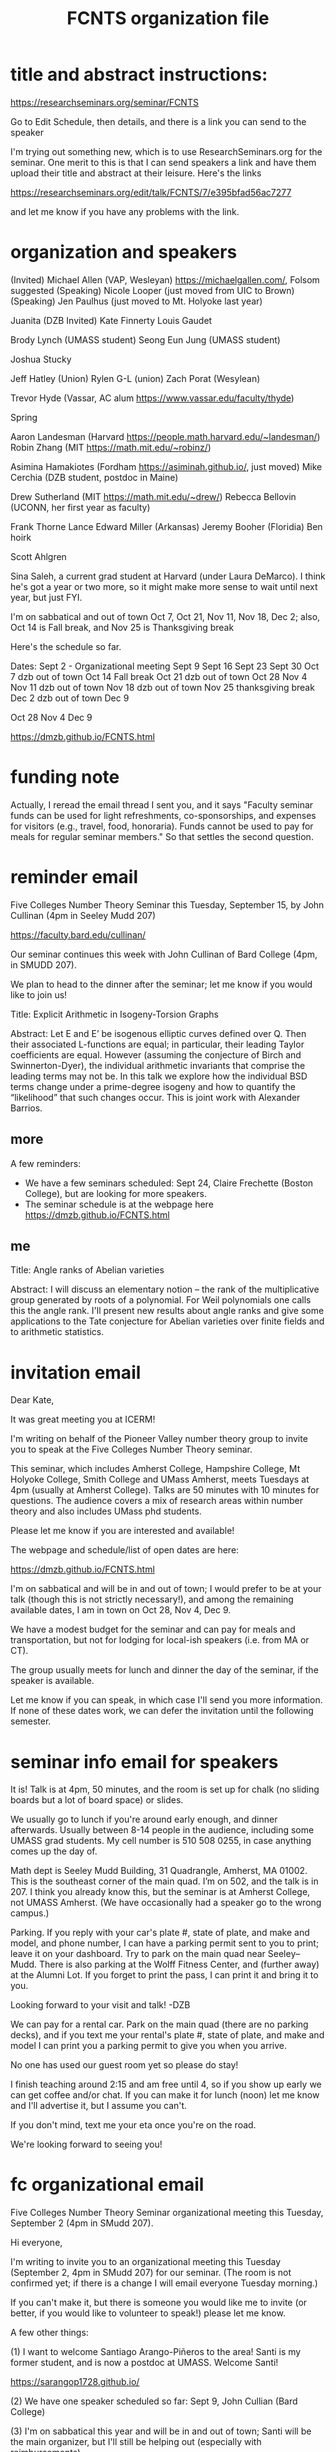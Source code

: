 #+TITLE: FCNTS organization file

* title and abstract instructions:
https://researchseminars.org/seminar/FCNTS

Go to Edit Schedule, then details, and there is a link you can send to the speaker

I'm trying out something new, which is to use ResearchSeminars.org for the seminar. One merit to this is that I can send speakers a link and have them upload their title and abstract at their leisure. Here's the links

https://researchseminars.org/edit/talk/FCNTS/7/e395bfad56ac7277

and let me know if you have any problems with the link.

* organization and speakers

(Invited) Michael Allen (VAP, Wesleyan) https://michaelgallen.com/, Folsom suggested
(Speaking) Nicole Looper (just moved from UIC to Brown) 
(Speaking) Jen Paulhus (just moved to Mt. Holyoke last year)

Juanita 
(DZB Invited) Kate Finnerty
Louis Gaudet

Brody Lynch (UMASS student)
Seong Eun Jung (UMASS student)

Joshua Stucky

Jeff Hatley (Union)
Rylen G-L (union)
Zach Porat (Wesylean)

Trevor Hyde (Vassar, AC alum https://www.vassar.edu/faculty/thyde)

Spring

Aaron Landesman (Harvard https://people.math.harvard.edu/~landesman/)
Robin Zhang (MIT https://math.mit.edu/~robinz/)

Asimina Hamakiotes (Fordham https://asiminah.github.io/, just moved)
Mike Cerchia (DZB student, postdoc in Maine)






Drew Sutherland (MIT https://math.mit.edu/~drew/)
Rebecca Bellovin (UCONN, her first year as faculty)

Frank Thorne
Lance Edward Miller (Arkansas)
Jeremy Booher (Floridia)
Ben hoirk

Scott Ahlgren

Sina Saleh, a current grad student at Harvard (under Laura DeMarco). I think he's got a year or two more, so it might make more sense to wait until next year, but just FYI.


I'm on sabbatical and out of town Oct 7, Oct 21, Nov 11, Nov 18, Dec 2; also, Oct 14 is Fall break, and Nov 25 is Thanksgiving break

Here's the schedule so far.

Dates:
Sept 2 - Organizational meeting
Sept 9 
Sept 16
Sept 23
Sept 30
Oct 7 dzb out of town
Oct 14 Fall break 
Oct 21 dzb out of town
Oct 28
Nov 4
Nov 11 dzb out of town
Nov 18 dzb out of town
Nov 25 thanksgiving break
Dec 2 dzb out of town
Dec 9



Oct 28
Nov 4
Dec 9





https://dmzb.github.io/FCNTS.html
* funding note
Actually, I reread the email thread I sent you, and it says "Faculty seminar funds can be used for light refreshments, co-sponsorships, and expenses for visitors (e.g., travel, food, honoraria). Funds cannot be used to pay for meals for regular seminar members." So that settles the second question.
* reminder email


Five Colleges Number Theory Seminar this Tuesday, September 15, by John Cullinan (4pm in Seeley Mudd 207)


https://faculty.bard.edu/cullinan/

Our seminar continues this week with John Cullinan of Bard College (4pm, in SMUDD 207). 

We plan to head to the dinner after the seminar; let me know if you would like to join us!

Title: Explicit Arithmetic in Isogeny-Torsion Graphs

Abstract: Let E and E’ be isogenous elliptic curves defined over Q. Then their associated L-functions are equal; in particular, their leading Taylor coefficients are equal. However (assuming the conjecture of Birch and Swinnerton-Dyer), the individual arithmetic invariants that comprise the leading terms may not be. In this talk we explore how the individual BSD terms change under a prime-degree isogeny and how to quantify the “likelihood” that such changes occur. This is joint work with Alexander Barrios.

** more
A few reminders: 
 - We have a few seminars scheduled: Sept 24, Claire Frechette (Boston College), but are looking for more speakers.
 - The seminar schedule is at the webpage here https://dmzb.github.io/FCNTS.html


** me

Title: Angle ranks of Abelian varieties

Abstract: I will discuss an elementary notion -- the rank of the multiplicative group generated by roots of a polynomial. For Weil polynomials one calls this the angle rank.  I'll present new results about angle ranks and give some applications to the Tate conjecture for Abelian varieties over finite fields and to arithmetic statistics.

* invitation email

Dear Kate,

It was great meeting you at ICERM! 

I'm writing on behalf of the Pioneer Valley number theory group to invite you
to speak at the Five Colleges Number Theory seminar.

This seminar, which includes Amherst College, Hampshire College, Mt Holyoke
College, Smith College and UMass Amherst, meets Tuesdays at 4pm (usually at
Amherst College). Talks are 50 minutes with 10 minutes for questions. The
audience covers a mix of research areas within number theory and also includes
UMass phd students.

Please let me know if you are interested and available!

The webpage and schedule/list of open dates are here:

https://dmzb.github.io/FCNTS.html

I'm on sabbatical and will be in and out of town; I would prefer to be at your
talk (though this is not strictly necessary!), and among the remaining
available dates, I am in town on Oct 28, Nov 4, Dec 9.

We have a modest budget for the seminar and can pay for meals and
transportation, but not for lodging for local-ish speakers (i.e. from MA or
CT).

The group usually meets for lunch and dinner the day of the seminar, if the
speaker is available.

Let me know if you can speak, in which case I'll send you more information. If
none of these dates work, we can defer the invitation until the following
semester.






* seminar info email for speakers
It is! Talk is at 4pm, 50 minutes, and the room is set up for chalk (no sliding
boards but a lot of board space) or slides.

We usually go to lunch if you're around early enough, and dinner afterwards.
Usually between 8-14 people in the audience, including some UMASS grad
students. My cell number is 510 508 0255, in case anything comes up the day of.

Math dept is Seeley Mudd Building, 31 Quadrangle, Amherst, MA 01002. This is
the southeast corner of the main quad. I’m on 502, and the talk is in 207. I
think you already know this, but the seminar is at Amherst College, not UMASS
Amherst. (We have occasionally had a speaker go to the wrong campus.)

Parking. If you reply with your car's plate #, state of plate, and make and
model, and phone number, I can have a parking permit sent to you to print;
leave it on your dashboard. Try to park on the main quad near Seeley--Mudd.
There is also parking at the Wolff Fitness Center, and (further away) at the
Alumni Lot. If you forget to print the pass, I can print it and bring it to
you.

Looking forward to your visit and talk!
-DZB


We can pay for a rental car. Park on the main quad (there are no parking
decks), and if you text me your rental's plate #, state of plate, and make and
model I can print you a parking permit to give you when you arrive.

No one has used our guest room yet so please do stay!

I finish teaching around 2:15 and am free until 4, so if you show up early we
can get coffee and/or chat. If you can make it for lunch (noon) let me know and
I'll advertise it, but I assume you can't.

If you don't mind, text me your eta once you're on the road.

We're looking forward to seeing you!

* fc organizational email

Five Colleges Number Theory Seminar organizational meeting this Tuesday,
September 2 (4pm in SMudd 207).

Hi everyone,

I'm writing to invite you to an organizational meeting this Tuesday (September
2, 4pm in SMudd 207) for our seminar. (The room is not confirmed yet; if there
is a change I will email everyone Tuesday morning.)


If you can't make it, but there is someone you would like me to invite (or
better, if you would like to volunteer to speak!) please let me know.


A few other things:

(1) I want to welcome Santiago Arango-Piñeros to the area! Santi is my former
student, and is now a postdoc at UMASS. Welcome Santi!

https://sarangop1728.github.io/

(2) We have one speaker scheduled so far: Sept 9, John Cullian (Bard College)

(3) I'm on sabbatical this year and will be in and out of town; Santi will be
the main organizer, but I'll still be helping out (especially with
reimbursements).

(4) If I left anyone off of the organizer list (or if anyone receiving this
email would prefer not to receive organizer emails), and if there is anyone new
to the area to add to the main mailing list, please let me know!


** omitted
(5) I am hosting the webpge here

https://dmzb.github.io/FCNTS.html

I've retired the old Google Calendar and replaced it with ResearchSeminars.org. 

https://researchseminars.org/seminar/FCNTS



which has a calendar of speakers at the bottom. 

* fc mailing list

Robert Benedetto <rlbenedetto@amherst.edu>,
Gregory Call <gscall@amherst.edu>,
Harris Daniels <hdaniels@amherst.edu>,
Amanda Folsom <afolsom@amherst.edu>,
David Zureick-Brown <dzureickbrown@amherst.edu>,
Tom Weston <tweston@umass.edu>,
Siman Wong <siman@umass.edu>,
Paul Gunnells <gunnells@umass.edu>,
Farshid Hajir <hajir@umass.edu>,
Santiago Arango-Piñeros <santiago.arango.pineros@gmail.com>,
Jen Paulhus <jpaulhus@mtholyoke.edu>,
Tori Day <tori.day@mtholyoke.edu>,
Louis Gaudet <lgaudet@umass.edu>,
David Cox <dacox@amherst.edu>,
John Cullinan <cullinan@bard.edu>,
Aditya Khurmi <akhurmi@umass.edu>,
Jeffrey Hatley <hatleyj@union.edu>,
Margaret Robinson <robinson@mtholyoke.edu>,
Tori Day <day22v@mtholyoke.edu>,
Geremias Polanco <gpolanco@smith.edu>,
Jennifer Beineke <jbeineke@wne.edu>,
Caleb Shor <cshor@wne.edu>,
Brody Lynch <bjlynch@umass.edu>,
Benjamin Levine <belevine@umass.edu>,
Seong Eun Jung <seongeunjung@umass.edu>,
Zichao Lin <zichaolin@umass.edu>,
Arindam Bhattacharyya <arindambhatt@umass.edu>,
Anika O'Donnell <odonnell@umass.edu>,
Burak Cakir <bcakir@umass.edu>,
Sharon Spaulding <sspaulding@umass.edu>,
Owen Gwilliam <ogwilliam@umass.edu>,
Yujeong Han <yujeonghan@umass.edu>,
Rusiru Gambheera <rusiru@ucsb.edu>,
Andrey Brinsko <abrinsko@umass.edu>,
<mzheng27@amherst.edu>
